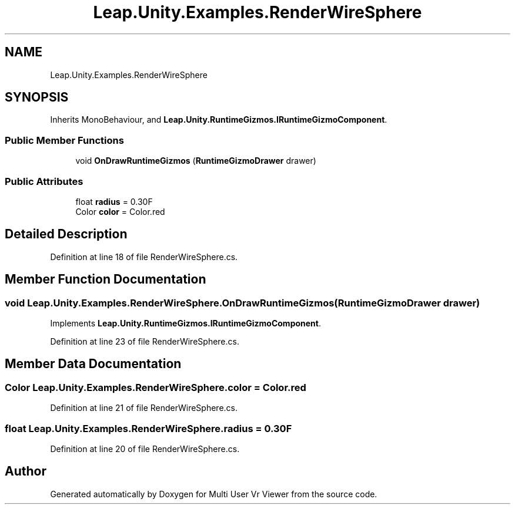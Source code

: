 .TH "Leap.Unity.Examples.RenderWireSphere" 3 "Sat Jul 20 2019" "Version https://github.com/Saurabhbagh/Multi-User-VR-Viewer--10th-July/" "Multi User Vr Viewer" \" -*- nroff -*-
.ad l
.nh
.SH NAME
Leap.Unity.Examples.RenderWireSphere
.SH SYNOPSIS
.br
.PP
.PP
Inherits MonoBehaviour, and \fBLeap\&.Unity\&.RuntimeGizmos\&.IRuntimeGizmoComponent\fP\&.
.SS "Public Member Functions"

.in +1c
.ti -1c
.RI "void \fBOnDrawRuntimeGizmos\fP (\fBRuntimeGizmoDrawer\fP drawer)"
.br
.in -1c
.SS "Public Attributes"

.in +1c
.ti -1c
.RI "float \fBradius\fP = 0\&.30F"
.br
.ti -1c
.RI "Color \fBcolor\fP = Color\&.red"
.br
.in -1c
.SH "Detailed Description"
.PP 
Definition at line 18 of file RenderWireSphere\&.cs\&.
.SH "Member Function Documentation"
.PP 
.SS "void Leap\&.Unity\&.Examples\&.RenderWireSphere\&.OnDrawRuntimeGizmos (\fBRuntimeGizmoDrawer\fP drawer)"

.PP
Implements \fBLeap\&.Unity\&.RuntimeGizmos\&.IRuntimeGizmoComponent\fP\&.
.PP
Definition at line 23 of file RenderWireSphere\&.cs\&.
.SH "Member Data Documentation"
.PP 
.SS "Color Leap\&.Unity\&.Examples\&.RenderWireSphere\&.color = Color\&.red"

.PP
Definition at line 21 of file RenderWireSphere\&.cs\&.
.SS "float Leap\&.Unity\&.Examples\&.RenderWireSphere\&.radius = 0\&.30F"

.PP
Definition at line 20 of file RenderWireSphere\&.cs\&.

.SH "Author"
.PP 
Generated automatically by Doxygen for Multi User Vr Viewer from the source code\&.
